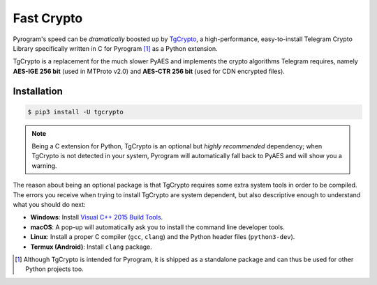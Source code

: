 Fast Crypto
===========

Pyrogram's speed can be *dramatically* boosted up by TgCrypto_, a high-performance, easy-to-install Telegram Crypto
Library specifically written in C for Pyrogram [1]_ as a Python extension.

TgCrypto is a replacement for the much slower PyAES and implements the crypto algorithms Telegram requires, namely
**AES-IGE 256 bit** (used in MTProto v2.0) and **AES-CTR 256 bit** (used for CDN encrypted files).

Installation
------------

.. code-block:: bash

    $ pip3 install -U tgcrypto

.. note:: Being a C extension for Python, TgCrypto is an optional but *highly recommended* dependency; when TgCrypto is
   not detected in your system, Pyrogram will automatically fall back to PyAES and will show you a warning.

The reason about being an optional package is that TgCrypto requires some extra system tools in order to be compiled.
The errors you receive when trying to install TgCrypto are system dependent, but also descriptive enough to understand
what you should do next:

-  **Windows**: Install `Visual C++ 2015 Build Tools <https://www.microsoft.com/en-us/download/details.aspx?id=48159>`_.
-  **macOS**: A pop-up will automatically ask you to install the command line developer tools.
-  **Linux**: Install a proper C compiler (``gcc``, ``clang``) and the Python header files (``python3-dev``).
-  **Termux (Android)**: Install ``clang`` package.

.. _TgCrypto: https://github.com/pyrogram/tgcrypto

.. [1] Although TgCrypto is intended for Pyrogram, it is shipped as a standalone package and can thus be used for
   other Python projects too.
